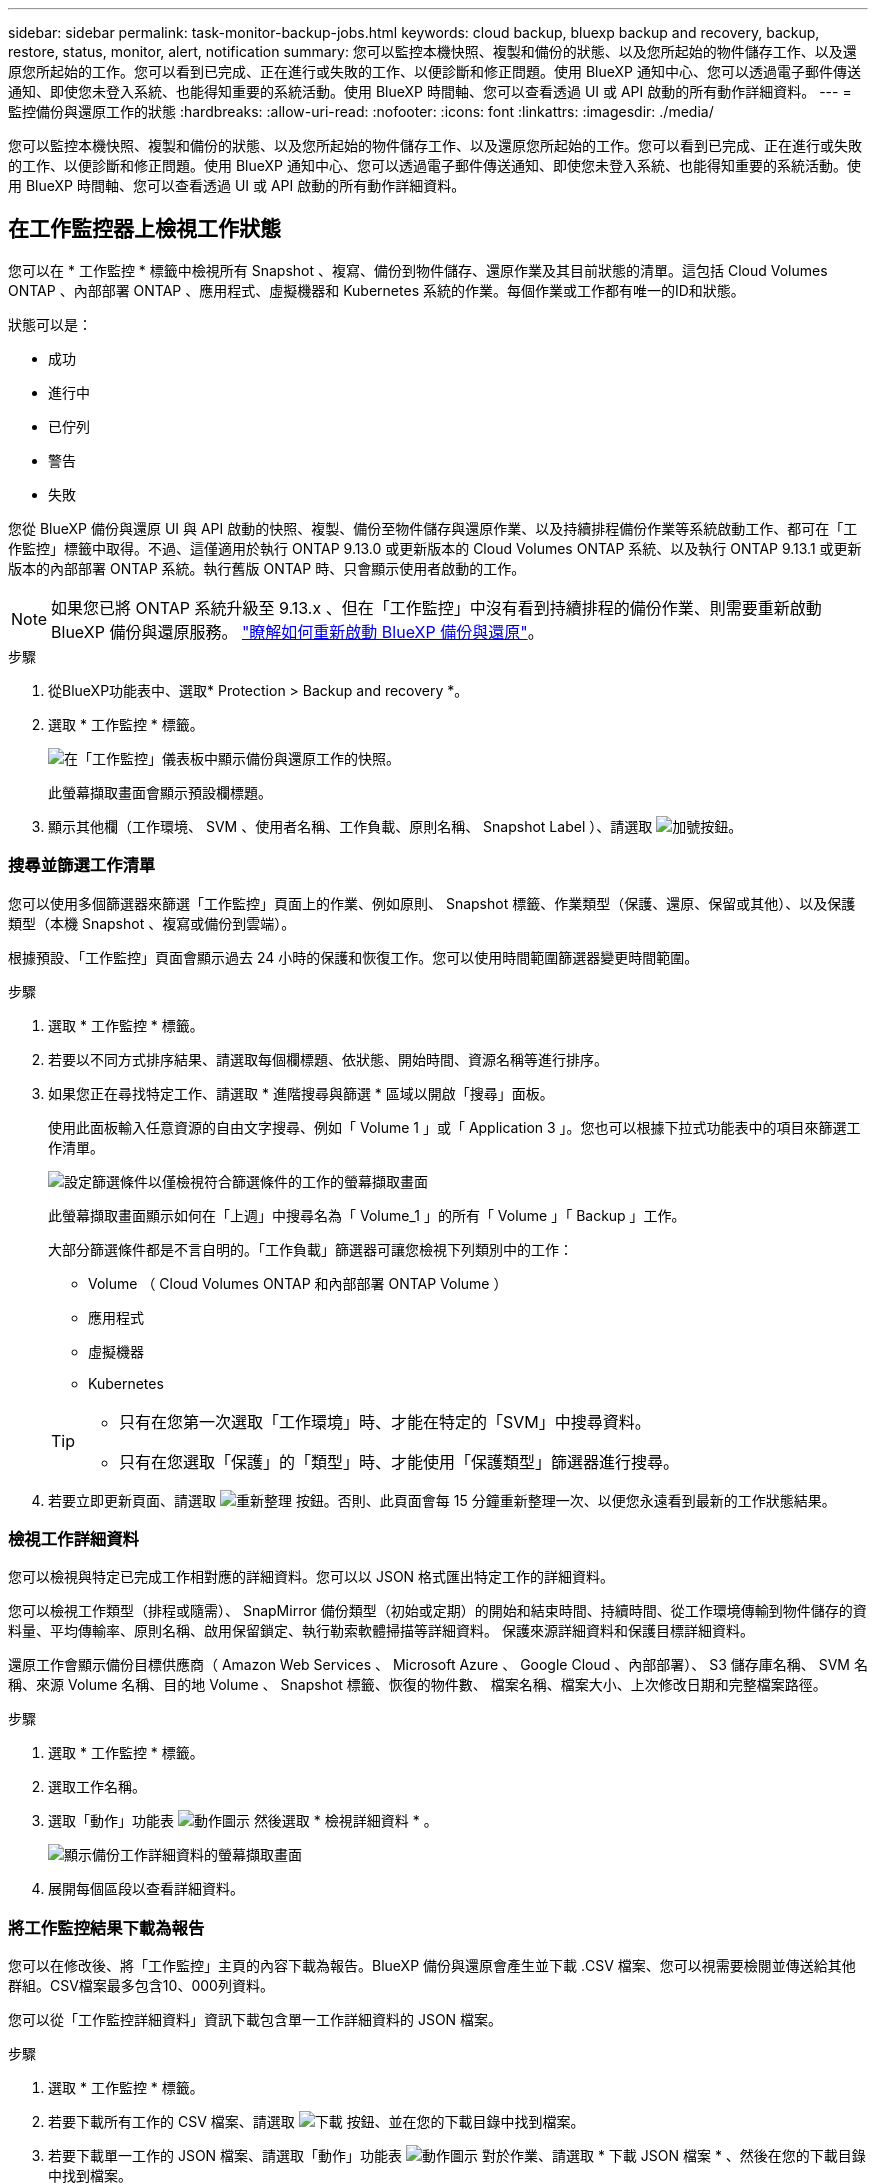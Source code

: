 ---
sidebar: sidebar 
permalink: task-monitor-backup-jobs.html 
keywords: cloud backup, bluexp backup and recovery, backup, restore, status, monitor, alert, notification 
summary: 您可以監控本機快照、複製和備份的狀態、以及您所起始的物件儲存工作、以及還原您所起始的工作。您可以看到已完成、正在進行或失敗的工作、以便診斷和修正問題。使用 BlueXP 通知中心、您可以透過電子郵件傳送通知、即使您未登入系統、也能得知重要的系統活動。使用 BlueXP 時間軸、您可以查看透過 UI 或 API 啟動的所有動作詳細資料。 
---
= 監控備份與還原工作的狀態
:hardbreaks:
:allow-uri-read: 
:nofooter: 
:icons: font
:linkattrs: 
:imagesdir: ./media/


[role="lead"]
您可以監控本機快照、複製和備份的狀態、以及您所起始的物件儲存工作、以及還原您所起始的工作。您可以看到已完成、正在進行或失敗的工作、以便診斷和修正問題。使用 BlueXP 通知中心、您可以透過電子郵件傳送通知、即使您未登入系統、也能得知重要的系統活動。使用 BlueXP 時間軸、您可以查看透過 UI 或 API 啟動的所有動作詳細資料。



== 在工作監控器上檢視工作狀態

您可以在 * 工作監控 * 標籤中檢視所有 Snapshot 、複寫、備份到物件儲存、還原作業及其目前狀態的清單。這包括 Cloud Volumes ONTAP 、內部部署 ONTAP 、應用程式、虛擬機器和 Kubernetes 系統的作業。每個作業或工作都有唯一的ID和狀態。

狀態可以是：

* 成功
* 進行中
* 已佇列
* 警告
* 失敗


您從 BlueXP 備份與還原 UI 與 API 啟動的快照、複製、備份至物件儲存與還原作業、以及持續排程備份作業等系統啟動工作、都可在「工作監控」標籤中取得。不過、這僅適用於執行 ONTAP 9.13.0 或更新版本的 Cloud Volumes ONTAP 系統、以及執行 ONTAP 9.13.1 或更新版本的內部部署 ONTAP 系統。執行舊版 ONTAP 時、只會顯示使用者啟動的工作。


NOTE: 如果您已將 ONTAP 系統升級至 9.13.x 、但在「工作監控」中沒有看到持續排程的備份作業、則需要重新啟動 BlueXP 備份與還原服務。 link:reference-restart-backup.html["瞭解如何重新啟動 BlueXP 備份與還原"]。

.步驟
. 從BlueXP功能表中、選取* Protection > Backup and recovery *。
. 選取 * 工作監控 * 標籤。
+
image:screenshot_backup_job_monitor.png["在「工作監控」儀表板中顯示備份與還原工作的快照。"]

+
此螢幕擷取畫面會顯示預設欄標題。

. 顯示其他欄（工作環境、 SVM 、使用者名稱、工作負載、原則名稱、 Snapshot Label ）、請選取 image:button_plus_sign_round.png["加號按鈕"]。




=== 搜尋並篩選工作清單

您可以使用多個篩選器來篩選「工作監控」頁面上的作業、例如原則、 Snapshot 標籤、作業類型（保護、還原、保留或其他）、以及保護類型（本機 Snapshot 、複寫或備份到雲端）。

根據預設、「工作監控」頁面會顯示過去 24 小時的保護和恢復工作。您可以使用時間範圍篩選器變更時間範圍。

.步驟
. 選取 * 工作監控 * 標籤。
. 若要以不同方式排序結果、請選取每個欄標題、依狀態、開始時間、資源名稱等進行排序。
. 如果您正在尋找特定工作、請選取 * 進階搜尋與篩選 * 區域以開啟「搜尋」面板。
+
使用此面板輸入任意資源的自由文字搜尋、例如「 Volume 1 」或「 Application 3 」。您也可以根據下拉式功能表中的項目來篩選工作清單。

+
image:screenshot_backup_job_monitor_filters.png["設定篩選條件以僅檢視符合篩選條件的工作的螢幕擷取畫面"]

+
此螢幕擷取畫面顯示如何在「上週」中搜尋名為「 Volume_1 」的所有「 Volume 」「 Backup 」工作。

+
大部分篩選條件都是不言自明的。「工作負載」篩選器可讓您檢視下列類別中的工作：

+
** Volume （ Cloud Volumes ONTAP 和內部部署 ONTAP Volume ）
** 應用程式
** 虛擬機器
** Kubernetes


+
[TIP]
====
** 只有在您第一次選取「工作環境」時、才能在特定的「SVM」中搜尋資料。
** 只有在您選取「保護」的「類型」時、才能使用「保護類型」篩選器進行搜尋。


====
. 若要立即更新頁面、請選取 image:button_refresh.png["重新整理"] 按鈕。否則、此頁面會每 15 分鐘重新整理一次、以便您永遠看到最新的工作狀態結果。




=== 檢視工作詳細資料

您可以檢視與特定已完成工作相對應的詳細資料。您可以以 JSON 格式匯出特定工作的詳細資料。

您可以檢視工作類型（排程或隨需）、 SnapMirror 備份類型（初始或定期）的開始和結束時間、持續時間、從工作環境傳輸到物件儲存的資料量、平均傳輸率、原則名稱、啟用保留鎖定、執行勒索軟體掃描等詳細資料。 保護來源詳細資料和保護目標詳細資料。

還原工作會顯示備份目標供應商（ Amazon Web Services 、 Microsoft Azure 、 Google Cloud 、內部部署）、 S3 儲存庫名稱、 SVM 名稱、來源 Volume 名稱、目的地 Volume 、 Snapshot 標籤、恢復的物件數、 檔案名稱、檔案大小、上次修改日期和完整檔案路徑。

.步驟
. 選取 * 工作監控 * 標籤。
. 選取工作名稱。
. 選取「動作」功能表 image:icon-action.png["動作圖示"] 然後選取 * 檢視詳細資料 * 。
+
image:screenshot_backup_job_monitor_details2.png["顯示備份工作詳細資料的螢幕擷取畫面"]

. 展開每個區段以查看詳細資料。




=== 將工作監控結果下載為報告

您可以在修改後、將「工作監控」主頁的內容下載為報告。BlueXP 備份與還原會產生並下載 .CSV 檔案、您可以視需要檢閱並傳送給其他群組。CSV檔案最多包含10、000列資料。

您可以從「工作監控詳細資料」資訊下載包含單一工作詳細資料的 JSON 檔案。

.步驟
. 選取 * 工作監控 * 標籤。
. 若要下載所有工作的 CSV 檔案、請選取 image:button_download.png["下載"] 按鈕、並在您的下載目錄中找到檔案。
. 若要下載單一工作的 JSON 檔案、請選取「動作」功能表 image:icon-action.png["動作圖示"] 對於作業、請選取 * 下載 JSON 檔案 * 、然後在您的下載目錄中找到檔案。




== 檢閱保留（備份生命週期）工作

監控保留（備份生命週期）流程有助於您確保稽核完整性、責任歸屬及備份安全。為了協助您追蹤備份生命週期、您可能想要識別所有備份複本的到期日。

備份生命週期工作會追蹤所有已刪除的 Snapshot 複本、或是要刪除的佇列中的所有 Snapshot 複本。從 ONTAP 9.13 開始、您可以在「工作監控」頁面上查看所有稱為「保留」的工作類型。

「保留」工作類型會擷取在受 BlueXP 備份與還原保護的磁碟區上所起始的所有 Snapshot 刪除工作。

.步驟
. 選取 * 工作監控 * 標籤。
. 選取 * 進階搜尋與篩選 * 區域以開啟「搜尋」面板。
. 選取「保留」工作類型。




== 檢閱 BlueXP 通知中心的備份與還原警示

BlueXP 通知中心會追蹤您已啟動的備份和還原工作進度、以便您確認作業是否成功。

除了在通知中心中檢視警示外、您還可以設定 BlueXP 以電子郵件方式傳送特定類型的通知作為警示、讓您即使未登入系統、也能得知重要的系統活動。 https://docs.netapp.com/us-en/bluexp-setup-admin/task-monitor-cm-operations.html["深入瞭解通知中心、以及如何傳送警示電子郵件以進行備份與還原工作"^]。

通知中心會顯示許多 Snapshot 、複寫、備份至雲端和還原事件、但只有某些事件會觸發電子郵件警示：

[cols="1,2,1,1"]
|===
| 作業類型 | 活動 | 警示層級 | 電子郵件已傳送 


| 啟動 | 工作環境的備份與還原啟動失敗 | 錯誤 | 是的 


| 啟動 | 工作環境的備份與還原編輯失敗 | 錯誤 | 是的 


| 本機 Snapshot | BlueXP 備份與還原臨機操作 Snapshot 建立工作失敗 | 錯誤 | 是的 


| 複寫 | BlueXP 備份與還原臨機操作複寫工作失敗 | 錯誤 | 是的 


| 複寫 | BlueXP 備份與還原複寫會暫停工作失敗 | 錯誤 | 否 


| 複寫 | BlueXP 備份與還原複寫會導致工作失敗 | 錯誤 | 否 


| 複寫 | BlueXP 備份與還原複寫重新同步工作失敗 | 錯誤 | 否 


| 複寫 | BlueXP 備份與還原複寫會停止工作失敗 | 錯誤 | 否 


| 複寫 | BlueXP 備份與還原複寫回復重新同步工作失敗 | 錯誤 | 是的 


| 複寫 | BlueXP 備份與還原複寫刪除工作失敗 | 錯誤 | 是的 
|===

NOTE: 從 ONTAP 9.13.0 開始、 Cloud Volumes ONTAP 和內部部署 ONTAP 系統的所有警示都會出現。對於具有 Cloud Volumes ONTAP 9.13.0 和內部部署 ONTAP 的系統、只會出現「還原工作已完成但有警告」的相關警示。

根據預設、 BlueXP 帳戶管理員會收到所有「重大」和「建議」警示的電子郵件。根據預設、所有其他使用者和收件者都不會收到任何通知電子郵件。電子郵件可傳送給任何屬於您NetApp雲端帳戶一部分的BlueXP使用者、或傳送給任何其他需要注意備份與還原活動的收件者。

若要接收 BlueXP 備份與還原電子郵件警示、您必須在「警示與通知設定」頁面中選取通知嚴重性類型「重大」、「警告」和「錯誤」。

https://docs.netapp.com/us-en/bluexp-setup-admin/task-monitor-cm-operations.html["瞭解如何傳送備份與還原工作的警示電子郵件"^]。

.步驟
. 從 BlueXP 功能表列中、選取（image:icon_bell.png["通知鈴聲"]）。
. 檢閱通知。




== 檢閱 BlueXP 時間表中的作業活動

您可以在 BlueXP 時間表中檢視備份與還原作業的詳細資料、以供進一步調查。BlueXP 時間表提供每個事件的詳細資料、無論是使用者啟動或系統啟動、並顯示在 UI 或透過 API 啟動的動作。

https://docs.netapp.com/us-en/cloud-manager-setup-admin/task-monitor-cm-operations.html["瞭解時間表與通知中心之間的差異"^]。

